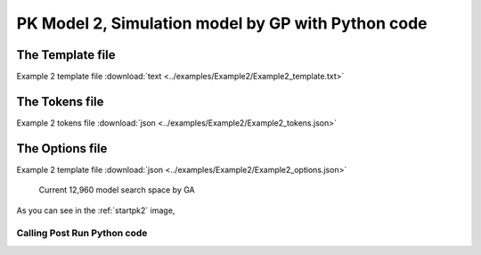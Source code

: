

PK Model 2, Simulation model by GP with Python code
====================================================
 
 

The Template file
~~~~~~~~~~~~~~~~~~~~~

Example 2 template file :download:`text <../examples/Example2/Example2_template.txt>`

The Tokens file
~~~~~~~~~~~~~~~~

Example 2 tokens file :download:`json <../examples/Example2/Example2_tokens.json>`

The Options file
~~~~~~~~~~~~~~~~

Example 2 template file :download:`json <../examples/Example2/Example2_options.json>`




.. _startpk2:

.. figure:: MLSelection.png

   Current 12,960 model search space by GA

As you can see in the :ref:`startpk2` image,  
 
.. _Calling Post Run Python code:

Calling Post Run Python code
------------------------------